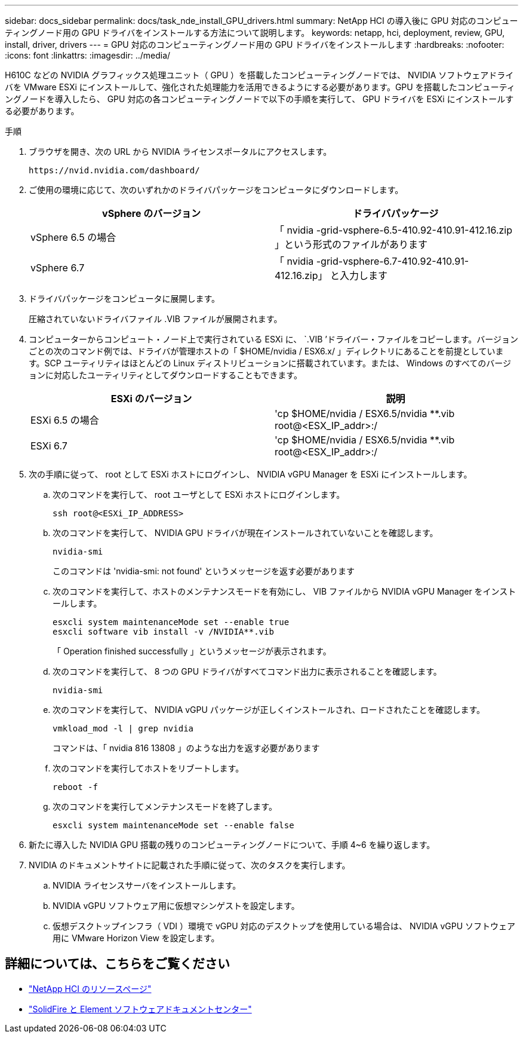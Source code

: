 ---
sidebar: docs_sidebar 
permalink: docs/task_nde_install_GPU_drivers.html 
summary: NetApp HCI の導入後に GPU 対応のコンピューティングノード用の GPU ドライバをインストールする方法について説明します。 
keywords: netapp, hci, deployment, review, GPU, install, driver, drivers 
---
= GPU 対応のコンピューティングノード用の GPU ドライバをインストールします
:hardbreaks:
:nofooter: 
:icons: font
:linkattrs: 
:imagesdir: ../media/


[role="lead"]
H610C などの NVIDIA グラフィックス処理ユニット（ GPU ）を搭載したコンピューティングノードでは、 NVIDIA ソフトウェアドライバを VMware ESXi にインストールして、強化された処理能力を活用できるようにする必要があります。GPU を搭載したコンピューティングノードを導入したら、 GPU 対応の各コンピューティングノードで以下の手順を実行して、 GPU ドライバを ESXi にインストールする必要があります。

.手順
. ブラウザを開き、次の URL から NVIDIA ライセンスポータルにアクセスします。
+
[listing]
----
https://nvid.nvidia.com/dashboard/
----
. ご使用の環境に応じて、次のいずれかのドライバパッケージをコンピュータにダウンロードします。
+
|===
| vSphere のバージョン | ドライバパッケージ 


| vSphere 6.5 の場合 | 「 nvidia -grid-vsphere-6.5-410.92-410.91-412.16.zip 」という形式のファイルがあります 


| vSphere 6.7 | 「 nvidia -grid-vsphere-6.7-410.92-410.91-412.16.zip」 と入力します 
|===
. ドライバパッケージをコンピュータに展開します。
+
圧縮されていないドライバファイル .VIB ファイルが展開されます。

. コンピューターからコンピュート・ノード上で実行されている ESXi に、 `.VIB ’ドライバー・ファイルをコピーします。バージョンごとの次のコマンド例では、ドライバが管理ホストの「 $HOME/nvidia / ESX6.x/ 」ディレクトリにあることを前提としています。SCP ユーティリティはほとんどの Linux ディストリビューションに搭載されています。または、 Windows のすべてのバージョンに対応したユーティリティとしてダウンロードすることもできます。
+
|===
| ESXi のバージョン | 説明 


| ESXi 6.5 の場合 | 'cp $HOME/nvidia / ESX6.5/nvidia **.vib root@<ESX_IP_addr>:/ 


| ESXi 6.7 | 'cp $HOME/nvidia / ESX6.5/nvidia **.vib root@<ESX_IP_addr>:/ 
|===
. 次の手順に従って、 root として ESXi ホストにログインし、 NVIDIA vGPU Manager を ESXi にインストールします。
+
.. 次のコマンドを実行して、 root ユーザとして ESXi ホストにログインします。
+
[listing]
----
ssh root@<ESXi_IP_ADDRESS>
----
.. 次のコマンドを実行して、 NVIDIA GPU ドライバが現在インストールされていないことを確認します。
+
[listing]
----
nvidia-smi
----
+
このコマンドは 'nvidia-smi: not found' というメッセージを返す必要があります

.. 次のコマンドを実行して、ホストのメンテナンスモードを有効にし、 VIB ファイルから NVIDIA vGPU Manager をインストールします。
+
[listing]
----
esxcli system maintenanceMode set --enable true
esxcli software vib install -v /NVIDIA**.vib
----
+
「 Operation finished successfully 」というメッセージが表示されます。

.. 次のコマンドを実行して、 8 つの GPU ドライバがすべてコマンド出力に表示されることを確認します。
+
[listing]
----
nvidia-smi
----
.. 次のコマンドを実行して、 NVIDIA vGPU パッケージが正しくインストールされ、ロードされたことを確認します。
+
[listing]
----
vmkload_mod -l | grep nvidia
----
+
コマンドは、「 nvidia 816 13808 」のような出力を返す必要があります

.. 次のコマンドを実行してホストをリブートします。
+
[listing]
----
reboot -f
----
.. 次のコマンドを実行してメンテナンスモードを終了します。
+
[listing]
----
esxcli system maintenanceMode set --enable false
----


. 新たに導入した NVIDIA GPU 搭載の残りのコンピューティングノードについて、手順 4~6 を繰り返します。
. NVIDIA のドキュメントサイトに記載された手順に従って、次のタスクを実行します。
+
.. NVIDIA ライセンスサーバをインストールします。
.. NVIDIA vGPU ソフトウェア用に仮想マシンゲストを設定します。
.. 仮想デスクトップインフラ（ VDI ）環境で vGPU 対応のデスクトップを使用している場合は、 NVIDIA vGPU ソフトウェア用に VMware Horizon View を設定します。






== 詳細については、こちらをご覧ください

* https://www.netapp.com/us/documentation/hci.aspx["NetApp HCI のリソースページ"^]
* http://docs.netapp.com/sfe-122/index.jsp["SolidFire と Element ソフトウェアドキュメントセンター"^]

